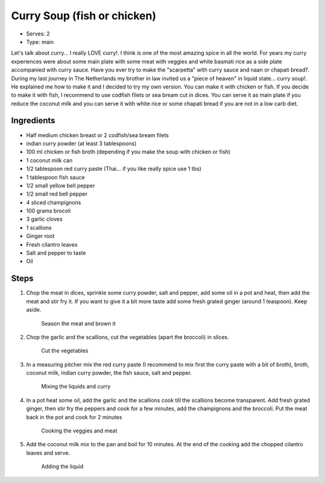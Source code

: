 Curry Soup (fish or chicken)
============================
	
	.. figure:: _static/curry_soup_0.jpg

- Serves: 2

- Type: main

Let's talk about curry... I really LOVE curry!. I think is one of the most amazing spice in all the world. 
For years my curry experiences were about some main plate with some meat with veggies and white basmati rice as a side plate accompanied with curry sauce. Have you ever try to make the "scarpetta" with curry sauce and naan or chapati bread?.
During my last journey in The Netherlands my brother in law invited us a "piece of heaven" in liquid state... curry soup!. He explained me how to make it and I decided to try my own version. You can make it with chicken or fish.
If you decide to make it with fish, I recommend to use codfish filets or sea bream cut in dices. You can serve it as main plate if you reduce the coconut milk and you can serve it with white rice or some chapati bread if you are not in a low carb diet.
 

Ingredients
-----------
- Half medium chicken breast or 2 codfish/sea bream filets 
- indian curry powder (at least 3 tablespoons)
- 100 ml chicken or fish broth (depending if you make the soup with chicken or fish)
- 1 coconut milk can
- 1/2 tablespoon red curry paste (Thai... if you like really spice use 1 tbs)
- 1 tablespoon fish sauce
- 1/2 small yellow bell pepper
- 1/2 small red bell pepper
- 4 sliced champignons
- 100 grams brocoli 
- 3 garlic cloves
- 1 scallions 
- Ginger root
- Fresh cilantro leaves
- Salt and pepper to taste
- Oil

Steps
-----


#. Chop the meat in dices, sprinkle some curry powder, salt and pepper, add some oil in a pot and heat, then add the meat and stir fry it. If you want to give it a bit more taste add some fresh grated ginger (around 1 teaspoon). Keep aside.

	.. figure:: _static/curry_soup_1.jpg
	
	Season the meat and brown it

#. Chop the garlic and the scallions, cut the vegetables (apart the broccoli) in slices.

	.. figure:: _static/curry_soup_2.jpg

	Cut the vegetables

#. In a measuring pitcher mix the red curry paste (I recommend to mix first the curry paste with a bit of broth), broth, coconut milk, indian curry powder, the fish sauce, salt and pepper. 

	.. figure:: _static/curry_soup_3.jpg

	Mixing the liquids and curry

#. In a pot heat some oil, add the garlic and the scallions cook till the scallions become transparent. Add fresh grated ginger, then stir fry the peppers and cook for a few minutes, add the champignons and the broccoli. Put the meat back in the pot and cook for 2 minutes

	.. figure:: _static/curry_soup_4.jpg

	Cooking the veggies and meat

#. Add the coconut milk mix to the pan and boil for 10 minutes. At the end of the cooking add the chopped cilantro leaves and serve.

	.. figure:: _static/curry_soup_5.jpg

	Adding the liquid